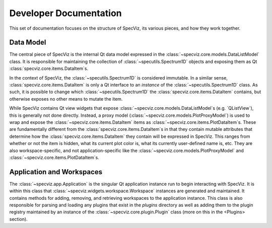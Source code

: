Developer Documentation
=======================

This set of documentation focuses on the structure of SpecViz, its various
pieces, and how they work together.

Data Model
----------

The central piece of SpecViz is the internal Qt data model expressed in the
:class:`~specviz.core.models.DataListModel` class. It is responsible
for maintaining the collection of :class:`~specutils.Spectrum1D` objects and
exposing them as Qt :class:`specviz.core.items.DataItem`s.

In the context of SpecViz, the :class:`~specutils.Spectrum1D` is considered
immutable. In a similar sense, :class:`specviz.core.items.DataItem` is only a
Qt interface to an *instance* of the :class:`~specutils.Spectrum1D` class. As
such, it is possible to change which :class:`~specutils.Spectrum1D` the
:class:`specviz.core.items.DataItem` contains, but otherwise exposes no other
means to mutate the item.

While SpecViz contains Qt view widgets that expose
:class:`~specviz.core.models.DataListModel`s (e.g. `QListView`), this is
generally not done directly. Instead, a proxy model (:class:`~specviz.core.models.PlotProxyModel`)
is used to wrap and expose the :class:`~specviz.core.items.DataItem` items as
:class:`~specviz.core.items.PlotDataItem`s. These are fundamentally
different from the :class:`specviz.core.items.DataItem`s in that they contain
mutable attributes that determine how the :class:`specviz.core.items.DataItem`
they contain will be expressed in SpecViz. This ranges from whether or not the
item is hidden, what its current plot color is, what its currently user-defined
name is, etc. They are also workspace-specific, and not application-specific
like the :class:`~specviz.core.models.PlotProxyModel` and
:class:`~specviz.core.items.PlotDataItem`s.

Application and Workspaces
--------------------------

The :class:`~specviz.app.Application` is the singular Qt application instance
run to begin interacting with SpecViz. It is within this class that
:class:`~specviz.widgets.workspace.Workspace` instances are generated and
maintained. It contains methods for adding, removing, and retrieving
workspaces to the application instance. This class is also responsible for
parsing and loading any plugins that exist in the `plugins` directory as well
as adding them to the plugin registry maintained by an instance of the
:class:`~specviz.core.plugin.Plugin` class (more on this in the <Plugins>
section).



